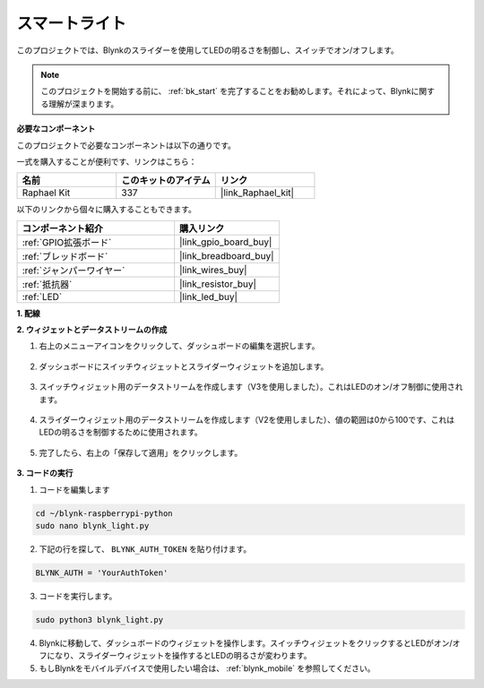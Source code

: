 スマートライト
===============

このプロジェクトでは、Blynkのスライダーを使用してLEDの明るさを制御し、スイッチでオン/オフします。

.. note:: このプロジェクトを開始する前に、 :ref:`bk_start` を完了することをお勧めします。それによって、Blynkに関する理解が深まります。


**必要なコンポーネント**

このプロジェクトで必要なコンポーネントは以下の通りです。

一式を購入することが便利です、リンクはこちら：

.. list-table::
    :widths: 20 20 20
    :header-rows: 1

    *   - 名前	
        - このキットのアイテム
        - リンク
    *   - Raphael Kit
        - 337
        - |link_Raphael_kit|

以下のリンクから個々に購入することもできます。

.. list-table::
    :widths: 30 20
    :header-rows: 1

    *   - コンポーネント紹介
        - 購入リンク
    *   - :ref:`GPIO拡張ボード`
        - |link_gpio_board_buy|
    *   - :ref:`ブレッドボード`
        - |link_breadboard_buy|
    *   - :ref:`ジャンパーワイヤー`
        - |link_wires_buy|
    *   - :ref:`抵抗器`
        - |link_resistor_buy|
    *   - :ref:`LED`
        - |link_led_buy|

**1. 配線**

.. image:: img/wiring_led1.png

**2. ウィジェットとデータストリームの作成**

1. 右上のメニューアイコンをクリックして、ダッシュボードの編集を選択します。

    .. image:: img/sp220913_180231.png

2. ダッシュボードにスイッチウィジェットとスライダーウィジェットを追加します。

    .. image:: img/sp220914_160427.png

3. スイッチウィジェット用のデータストリームを作成します（V3を使用しました）。これはLEDのオン/オフ制御に使用されます。

    .. image:: img/sp220914_155911.png

4. スライダーウィジェット用のデータストリームを作成します（V2を使用しました）、値の範囲は0から100です、これはLEDの明るさを制御するために使用されます。

    .. image:: img/sp220914_160234.png

#. 完了したら、右上の「保存して適用」をクリックします。

    .. image:: img/sp220913_182300.png

**3. コードの実行**

1. コードを編集します

.. raw:: html

   <run></run>

.. code-block:: 

    cd ~/blynk-raspberrypi-python
    sudo nano blynk_light.py

2. 下記の行を探して、 ``BLYNK_AUTH_TOKEN`` を貼り付けます。

.. code-block:: python

    BLYNK_AUTH = 'YourAuthToken'

3. コードを実行します。

.. raw:: html

   <run></run>

.. code-block:: 

    sudo python3 blynk_light.py

4. Blynkに移動して、ダッシュボードのウィジェットを操作します。スイッチウィジェットをクリックするとLEDがオン/オフになり、スライダーウィジェットを操作するとLEDの明るさが変わります。

#. もしBlynkをモバイルデバイスで使用したい場合は、 :ref:`blynk_mobile` を参照してください。